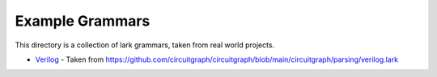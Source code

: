 Example Grammars
================

This directory is a collection of lark grammars, taken from real world projects.

- `Verilog`_ - Taken from https://github.com/circuitgraph/circuitgraph/blob/main/circuitgraph/parsing/verilog.lark

.. _Verilog: https://github.com/lark-parser/lark/blob/master/examples/grammars/verilog.lark

